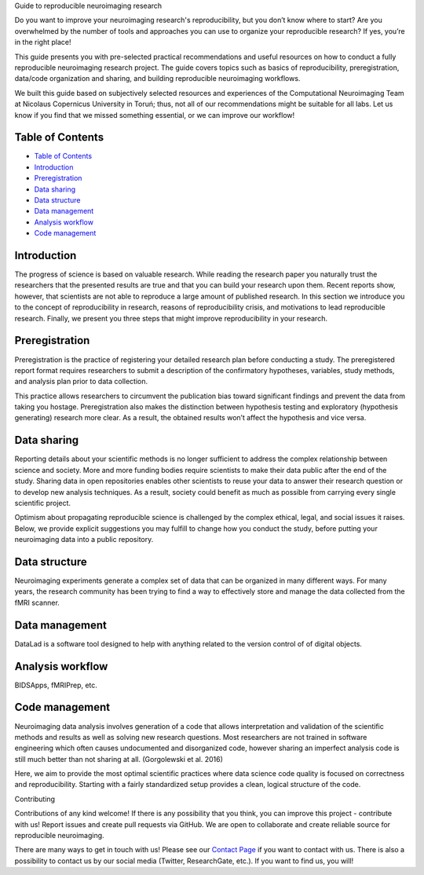 .. raw:: html

   <h1 align="center">

Guide to reproducible neuroimaging research

.. raw:: html

   </h1>

.. raw:: html

   <div align="center">

Do you want to improve your neuroimaging research's reproducibility, but
you don’t know where to start? Are you overwhelmed by the number of
tools and approaches you can use to organize your reproducible research?
If yes, you’re in the right place!

.. raw:: html

   </div>

.. raw:: html

   <div align="center">

This guide presents you with pre-selected practical recommendations and
useful resources on how to conduct a fully reproducible neuroimaging
research project. The guide covers topics such as basics of
reproducibility, preregistration, data/code organization and sharing,
and building reproducible neuroimaging workflows.

.. raw:: html

   </div>

.. raw:: html

   <div align="center">

We built this guide based on subjectively selected resources and
experiences of the Computational Neuroimaging Team at Nicolaus
Copernicus University in Toruń; thus, not all of our recommendations
might be suitable for all labs. Let us know if you find that we missed
something essential, or we can improve our workflow!

.. raw:: html

   </div>

.. raw:: html

   <div align="center">
     <h3>
       

 Click to view our Guide to Reproducible Neuroimaging Research!

.. raw:: html

   </h3>
   </div>

Table of Contents
-----------------

-  `Table of Contents <#table-of-contents>`__
-  `Introduction <#introduction>`__
-  `Preregistration <#preregistration>`__
-  `Data sharing <#data-sharing>`__
-  `Data structure <#data-structure>`__
-  `Data management <#data-management>`__
-  `Analysis workflow <#analysis-workflow>`__
-  `Code management <#code-management>`__

Introduction
------------

The progress of science is based on valuable research. While reading the
research paper you naturally trust the researchers that the presented
results are true and that you can build your research upon them. Recent
reports show, however, that scientists are not able to reproduce a large
amount of published research. In this section we introduce you to the
concept of reproducibility in research, reasons of reproducibility
crisis, and motivations to lead reproducible research. Finally, we
present you three steps that might improve reproducibility in your
research.

Preregistration
---------------

Preregistration is the practice of registering your detailed research
plan before conducting a study. The preregistered report format requires
researchers to submit a description of the confirmatory hypotheses,
variables, study methods, and analysis plan prior to data collection.

This practice allows researchers to circumvent the publication bias
toward significant findings and prevent the data from taking you
hostage. Preregistration also makes the distinction between hypothesis
testing and exploratory (hypothesis generating) research more clear. As
a result, the obtained results won’t affect the hypothesis and vice
versa.

Data sharing
------------

Reporting details about your scientific methods is no longer sufficient
to address the complex relationship between science and society. More
and more funding bodies require scientists to make their data public
after the end of the study. Sharing data in open repositories enables
other scientists to reuse your data to answer their research question or
to develop new analysis techniques. As a result, society could benefit
as much as possible from carrying every single scientific project.

Optimism about propagating reproducible science is challenged by the
complex ethical, legal, and social issues it raises. Below, we provide
explicit suggestions you may fulfill to change how you conduct the
study, before putting your neuroimaging data into a public repository.

Data structure
--------------

Neuroimaging experiments generate a complex set of data that can be
organized in many different ways. For many years, the research community
has been trying to find a way to effectively store and manage the data
collected from the fMRI scanner.

Data management
---------------

DataLad is a software tool designed to help with anything related to the
version control of of digital objects.

Analysis workflow
-----------------

BIDSApps, fMRIPrep, etc.

Code management
---------------

Neuroimaging data analysis involves generation of a code that allows
interpretation and validation of the scientific methods and results as
well as solving new research questions. Most researchers are not trained
in software engineering which often causes undocumented and disorganized
code, however sharing an imperfect analysis code is still much better
than not sharing at all. (Gorgolewski et al. 2016)

Here, we aim to provide the most optimal scientific practices where data
science code quality is focused on correctness and reproducibility.
Starting with a fairly standardized setup provides a clean, logical
structure of the code.

.. raw:: html

   <h1 align="center">

Contributing

.. raw:: html

   </h1>

Contributions of any kind welcome! If there is any possibility that you
think, you can improve this project - contribute with us! Report issues
and create pull requests via GitHub. We are open to collaborate and
create reliable source for reproducible neuroimaging.

There are many ways to get in touch with us! Please see our `Contact
Page <http://compneuro.umk.pl/contact.html>`__ if you want to contact
with us. There is also a possibility to contact us by our social media
(Twitter, ResearchGate, etc.). If you want to find us, you will!
